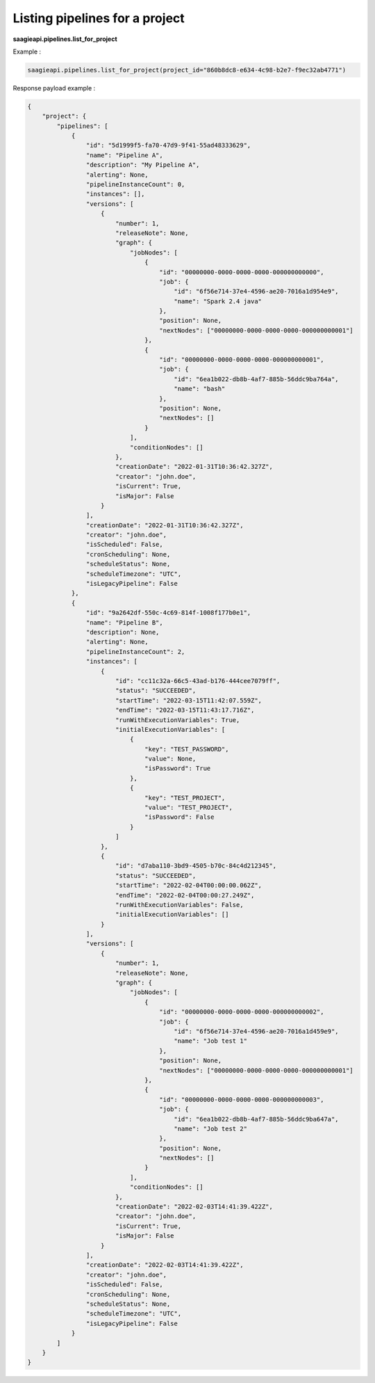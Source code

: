 Listing pipelines for a project
-------------------------------

**saagieapi.pipelines.list_for_project**


Example :

.. code:: python

    saagieapi.pipelines.list_for_project(project_id="860b8dc8-e634-4c98-b2e7-f9ec32ab4771")

Response payload example :

.. code:: python

    {
        "project": {
            "pipelines": [
                {
                    "id": "5d1999f5-fa70-47d9-9f41-55ad48333629",
                    "name": "Pipeline A",
                    "description": "My Pipeline A",
                    "alerting": None,
                    "pipelineInstanceCount": 0,
                    "instances": [],
                    "versions": [
                        {
                            "number": 1,
                            "releaseNote": None,
                            "graph": {
                                "jobNodes": [
                                    {
                                        "id": "00000000-0000-0000-0000-000000000000",
                                        "job": {
                                            "id": "6f56e714-37e4-4596-ae20-7016a1d954e9",
                                            "name": "Spark 2.4 java"
                                        },
                                        "position": None,
                                        "nextNodes": ["00000000-0000-0000-0000-000000000001"]
                                    },
                                    {
                                        "id": "00000000-0000-0000-0000-000000000001",
                                        "job": {
                                            "id": "6ea1b022-db8b-4af7-885b-56ddc9ba764a",
                                            "name": "bash"
                                        },
                                        "position": None,
                                        "nextNodes": []
                                    }
                                ],
                                "conditionNodes": []
                            },
                            "creationDate": "2022-01-31T10:36:42.327Z",
                            "creator": "john.doe",
                            "isCurrent": True,
                            "isMajor": False
                        }
                    ],
                    "creationDate": "2022-01-31T10:36:42.327Z",
                    "creator": "john.doe",
                    "isScheduled": False,
                    "cronScheduling": None,
                    "scheduleStatus": None,
                    "scheduleTimezone": "UTC",
                    "isLegacyPipeline": False
                },
                {
                    "id": "9a2642df-550c-4c69-814f-1008f177b0e1",
                    "name": "Pipeline B",
                    "description": None,
                    "alerting": None,
                    "pipelineInstanceCount": 2,
                    "instances": [
                        {
                            "id": "cc11c32a-66c5-43ad-b176-444cee7079ff",
                            "status": "SUCCEEDED",
                            "startTime": "2022-03-15T11:42:07.559Z",
                            "endTime": "2022-03-15T11:43:17.716Z",
                            "runWithExecutionVariables": True,
                            "initialExecutionVariables": [
                                {
                                    "key": "TEST_PASSWORD",
                                    "value": None,
                                    "isPassword": True
                                },
                                {
                                    "key": "TEST_PROJECT", 
                                    "value": "TEST_PROJECT", 
                                    "isPassword": False
                                }
                            ]
                        },
                        {
                            "id": "d7aba110-3bd9-4505-b70c-84c4d212345",
                            "status": "SUCCEEDED",
                            "startTime": "2022-02-04T00:00:00.062Z",
                            "endTime": "2022-02-04T00:00:27.249Z",
                            "runWithExecutionVariables": False,
                            "initialExecutionVariables": []
                        }
                    ],
                    "versions": [
                        {
                            "number": 1,
                            "releaseNote": None,
                            "graph": {
                                "jobNodes": [
                                    {
                                        "id": "00000000-0000-0000-0000-000000000002",
                                        "job": {
                                            "id": "6f56e714-37e4-4596-ae20-7016a1d459e9",
                                            "name": "Job test 1"
                                        },
                                        "position": None,
                                        "nextNodes": ["00000000-0000-0000-0000-000000000001"]
                                    },
                                    {
                                        "id": "00000000-0000-0000-0000-000000000003",
                                        "job": {
                                            "id": "6ea1b022-db8b-4af7-885b-56ddc9ba647a",
                                            "name": "Job test 2"
                                        },
                                        "position": None,
                                        "nextNodes": []
                                    }
                                ],
                                "conditionNodes": []
                            },
                            "creationDate": "2022-02-03T14:41:39.422Z",
                            "creator": "john.doe",
                            "isCurrent": True,
                            "isMajor": False
                        }
                    ],
                    "creationDate": "2022-02-03T14:41:39.422Z",
                    "creator": "john.doe",
                    "isScheduled": False,
                    "cronScheduling": None,
                    "scheduleStatus": None,
                    "scheduleTimezone": "UTC",
                    "isLegacyPipeline": False
                }
            ]
        }
    }